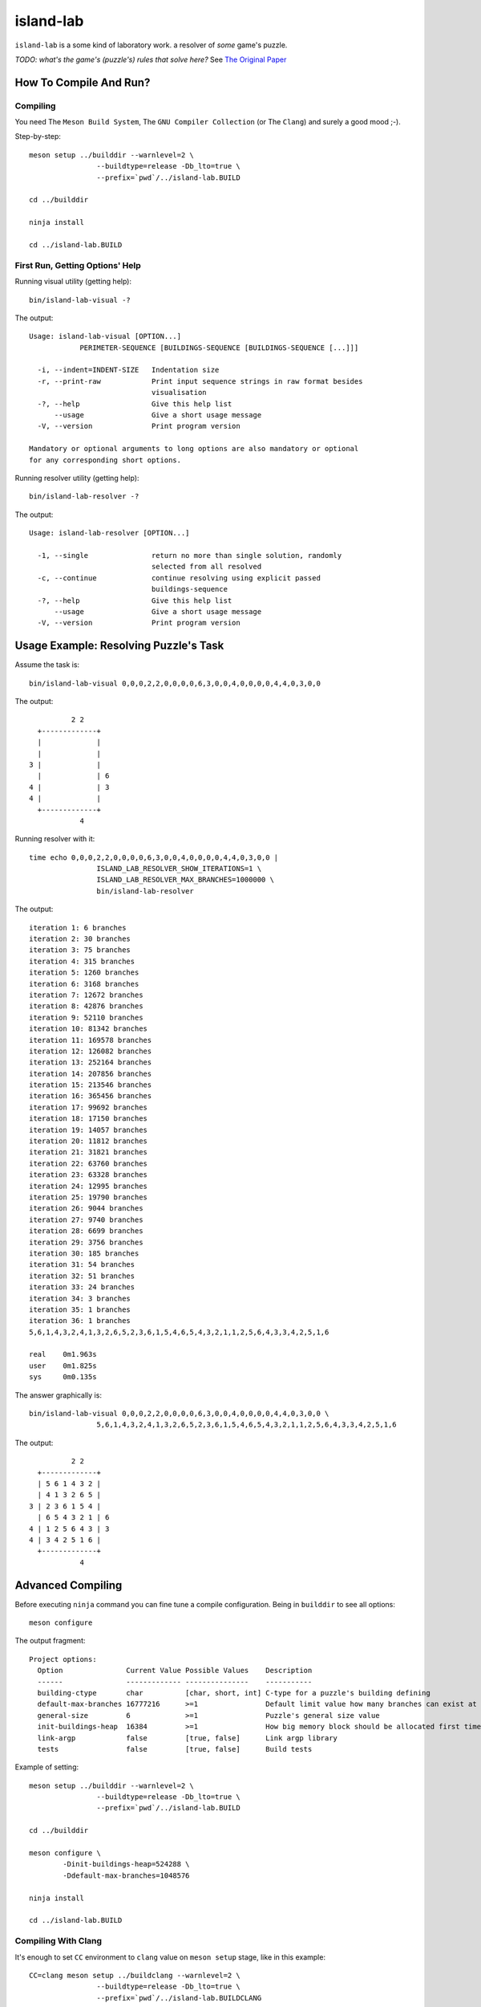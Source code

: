 island-lab
==========

``island-lab`` is a some kind of laboratory work. a resolver of *some* game's
puzzle.

*TODO: what's the game's (puzzle's) rules that solve here?* See `The Original
Paper <original-task.jpg>`_

How To Compile And Run?
-----------------------

Compiling
~~~~~~~~~

You need The ``Meson Build System``, The ``GNU Compiler Collection``
(or The ``Clang``) and surely a good mood ;-).

Step-by-step::

        meson setup ../builddir --warnlevel=2 \
                        --buildtype=release -Db_lto=true \
                        --prefix=`pwd`/../island-lab.BUILD

        cd ../builddir

        ninja install

        cd ../island-lab.BUILD

First Run, Getting Options\' Help
~~~~~~~~~~~~~~~~~~~~~~~~~~~~~~~~~

Running visual utility (getting help)::

       bin/island-lab-visual -?

The output::

        Usage: island-lab-visual [OPTION...]
                    PERIMETER-SEQUENCE [BUILDINGS-SEQUENCE [BUILDINGS-SEQUENCE [...]]]

          -i, --indent=INDENT-SIZE   Indentation size
          -r, --print-raw            Print input sequence strings in raw format besides
                                     visualisation
          -?, --help                 Give this help list
              --usage                Give a short usage message
          -V, --version              Print program version

        Mandatory or optional arguments to long options are also mandatory or optional
        for any corresponding short options.

Running resolver utility (getting help)::

       bin/island-lab-resolver -?

The output::

        Usage: island-lab-resolver [OPTION...]

          -1, --single               return no more than single solution, randomly
                                     selected from all resolved
          -c, --continue             continue resolving using explicit passed
                                     buildings-sequence
          -?, --help                 Give this help list
              --usage                Give a short usage message
          -V, --version              Print program version

Usage Example: Resolving Puzzle's Task
--------------------------------------

Assume the task is::

        bin/island-lab-visual 0,0,0,2,2,0,0,0,0,6,3,0,0,4,0,0,0,0,4,4,0,3,0,0

The output::

                  2 2   
          +-------------+ 
          |             |   
          |             |   
        3 |             |   
          |             | 6 
        4 |             | 3 
        4 |             |   
          +-------------+ 
                    4   


Running resolver with it::

        time echo 0,0,0,2,2,0,0,0,0,6,3,0,0,4,0,0,0,0,4,4,0,3,0,0 |
                        ISLAND_LAB_RESOLVER_SHOW_ITERATIONS=1 \
                        ISLAND_LAB_RESOLVER_MAX_BRANCHES=1000000 \
                        bin/island-lab-resolver

The output::

        iteration 1: 6 branches
        iteration 2: 30 branches
        iteration 3: 75 branches
        iteration 4: 315 branches
        iteration 5: 1260 branches
        iteration 6: 3168 branches
        iteration 7: 12672 branches
        iteration 8: 42876 branches
        iteration 9: 52110 branches
        iteration 10: 81342 branches
        iteration 11: 169578 branches
        iteration 12: 126082 branches
        iteration 13: 252164 branches
        iteration 14: 207856 branches
        iteration 15: 213546 branches
        iteration 16: 365456 branches
        iteration 17: 99692 branches
        iteration 18: 17150 branches
        iteration 19: 14057 branches
        iteration 20: 11812 branches
        iteration 21: 31821 branches
        iteration 22: 63760 branches
        iteration 23: 63328 branches
        iteration 24: 12995 branches
        iteration 25: 19790 branches
        iteration 26: 9044 branches
        iteration 27: 9740 branches
        iteration 28: 6699 branches
        iteration 29: 3756 branches
        iteration 30: 185 branches
        iteration 31: 54 branches
        iteration 32: 51 branches
        iteration 33: 24 branches
        iteration 34: 3 branches
        iteration 35: 1 branches
        iteration 36: 1 branches
        5,6,1,4,3,2,4,1,3,2,6,5,2,3,6,1,5,4,6,5,4,3,2,1,1,2,5,6,4,3,3,4,2,5,1,6

        real	0m1.963s
        user	0m1.825s
        sys	0m0.135s

The answer graphically is::

        bin/island-lab-visual 0,0,0,2,2,0,0,0,0,6,3,0,0,4,0,0,0,0,4,4,0,3,0,0 \
                        5,6,1,4,3,2,4,1,3,2,6,5,2,3,6,1,5,4,6,5,4,3,2,1,1,2,5,6,4,3,3,4,2,5,1,6

The output::

                  2 2   
          +-------------+ 
          | 5 6 1 4 3 2 |   
          | 4 1 3 2 6 5 |   
        3 | 2 3 6 1 5 4 |   
          | 6 5 4 3 2 1 | 6 
        4 | 1 2 5 6 4 3 | 3 
        4 | 3 4 2 5 1 6 |   
          +-------------+ 
                    4   

Advanced Compiling
------------------

Before executing ``ninja`` command you can fine tune a compile configuration.
Being in ``builddir`` to see all options::

        meson configure

The output fragment::

        Project options:
          Option               Current Value Possible Values    Description                                                                         
          ------               ------------- ---------------    -----------                                                                         
          building-ctype       char          [char, short, int] C-type for a puzzle's building defining                                             
          default-max-branches 16777216      >=1                Default limit value how many branches can exist at the same time while resolving    
          general-size         6             >=1                Puzzle's general size value                                                         
          init-buildings-heap  16384         >=1                How big memory block should be allocated first time each resolving iteration started
          link-argp            false         [true, false]      Link argp library                                                                   
          tests                false         [true, false]      Build tests                                                                         

Example of setting::

        meson setup ../builddir --warnlevel=2 \
                        --buildtype=release -Db_lto=true \
                        --prefix=`pwd`/../island-lab.BUILD

        cd ../builddir

        meson configure \
                -Dinit-buildings-heap=524288 \
                -Ddefault-max-branches=1048576

        ninja install

        cd ../island-lab.BUILD

Compiling With Clang
~~~~~~~~~~~~~~~~~~~~

It's enough to set ``CC`` environment to ``clang`` value on ``meson setup``
stage, like in this example::

        CC=clang meson setup ../buildclang --warnlevel=2 \
                        --buildtype=release -Db_lto=true \
                        --prefix=`pwd`/../island-lab.BUILDCLANG

        cd ../buildclang

        ninja install

        cd ../island-lab.BUILDCLANG
